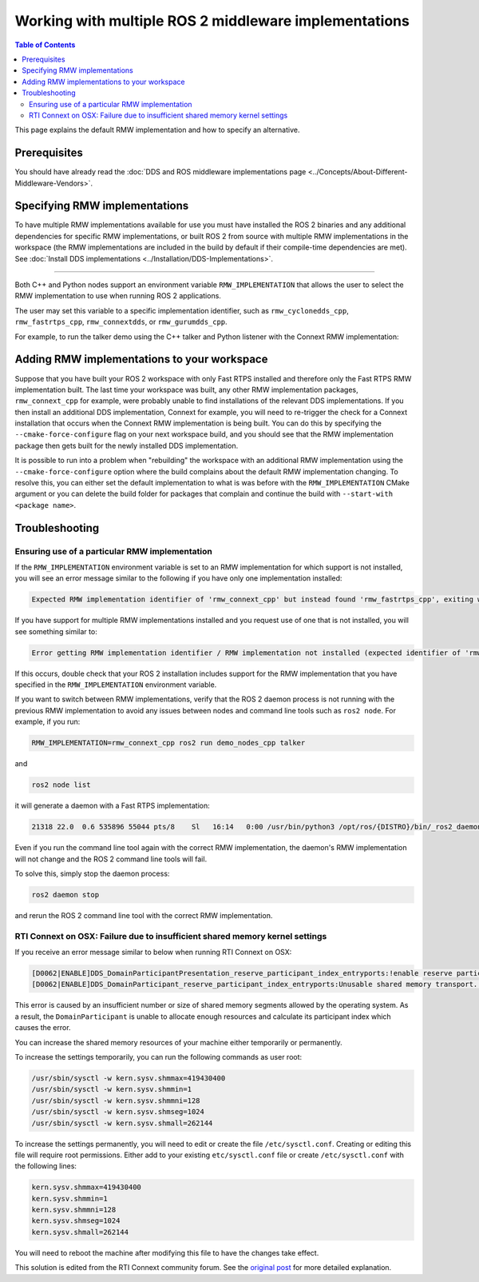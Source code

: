 .. redirect-from::

    Working-with-multiple-RMW-implementations
    Guides/Working-with-multiple-RMW-implementations
    Tutorials/Working-with-multiple-RMW-implementations

Working with multiple ROS 2 middleware implementations
======================================================

.. contents:: Table of Contents
   :depth: 2
   :local:

This page explains the default RMW implementation and how to specify an alternative.

Prerequisites
--------------

You should have already read the :doc:`DDS and ROS middleware implementations page <../Concepts/About-Different-Middleware-Vendors>`.

Specifying RMW implementations
------------------------------

To have multiple RMW implementations available for use you must have installed the ROS 2 binaries and any additional dependencies for specific RMW implementations, or built ROS 2 from source with multiple RMW implementations in the workspace (the RMW implementations are included in the build by default if their compile-time dependencies are met). See :doc:`Install DDS implementations <../Installation/DDS-Implementations>`.

----

Both C++ and Python nodes support an environment variable ``RMW_IMPLEMENTATION`` that allows the user to select the RMW implementation to use when running ROS 2 applications.

The user may set this variable to a specific implementation identifier, such as ``rmw_cyclonedds_cpp``, ``rmw_fastrtps_cpp``, ``rmw_connextdds``, or ``rmw_gurumdds_cpp``.

For example, to run the talker demo using the C++ talker and Python listener with the Connext RMW implementation:

.. tabs::

  .. group-tab:: Linux

    .. code-block:: bash

       RMW_IMPLEMENTATION=rmw_connext_cpp ros2 run demo_nodes_cpp talker

       # Run in another terminal
       RMW_IMPLEMENTATION=rmw_connext_cpp ros2 run demo_nodes_py listener

  .. group-tab:: macOS

    .. code-block:: bash

       RMW_IMPLEMENTATION=rmw_connext_cpp ros2 run demo_nodes_cpp talker

       # Run in another terminal
       RMW_IMPLEMENTATION=rmw_connext_cpp ros2 run demo_nodes_py listener

  .. group-tab:: Windows

    .. code-block:: bat

       set RMW_IMPLEMENTATION=rmw_connext_cpp
       ros2 run demo_nodes_cpp talker

       REM run in another terminal
       set RMW_IMPLEMENTATION=rmw_connext_cpp
       ros2 run demo_nodes_py listener

Adding RMW implementations to your workspace
--------------------------------------------

Suppose that you have built your ROS 2 workspace with only Fast RTPS installed and therefore only the Fast RTPS RMW implementation built.
The last time your workspace was built, any other RMW implementation packages, ``rmw_connext_cpp`` for example, were probably unable to find installations of the relevant DDS implementations.
If you then install an additional DDS implementation, Connext for example, you will need to re-trigger the check for a Connext installation that occurs when the Connext RMW implementation is being built.
You can do this by specifying the ``--cmake-force-configure`` flag on your next workspace build, and you should see that the RMW implementation package then gets built for the newly installed DDS implementation.

It is possible to run into a problem when "rebuilding" the workspace with an additional RMW implementation using the ``--cmake-force-configure`` option where the build complains about the default RMW implementation changing.
To resolve this, you can either set the default implementation to what is was before with the ``RMW_IMPLEMENTATION`` CMake argument or you can delete the build folder for packages that complain and continue the build with ``--start-with <package name>``.

Troubleshooting
---------------

Ensuring use of a particular RMW implementation
^^^^^^^^^^^^^^^^^^^^^^^^^^^^^^^^^^^^^^^^^^^^^^^

If the ``RMW_IMPLEMENTATION`` environment variable is set to an RMW implementation for which support is not installed, you will see an error message similar to the following if you have only one implementation installed:

.. code-block:: bash

   Expected RMW implementation identifier of 'rmw_connext_cpp' but instead found 'rmw_fastrtps_cpp', exiting with 102.

If you have support for multiple RMW implementations installed and you request use of one that is not installed, you will see something similar to:

.. code-block:: bash

   Error getting RMW implementation identifier / RMW implementation not installed (expected identifier of 'rmw_connext_cpp'), exiting with 1.

If this occurs, double check that your ROS 2 installation includes support for the RMW implementation that you have specified in the ``RMW_IMPLEMENTATION`` environment variable.

If you want to switch between RMW implementations, verify that the ROS 2 daemon process is not running with the previous RMW implementation to avoid any issues between nodes and command line tools such as ``ros2 node``.
For example, if you run:

.. code-block:: bash

   RMW_IMPLEMENTATION=rmw_connext_cpp ros2 run demo_nodes_cpp talker

and

.. code-block:: bash

   ros2 node list

it will generate a daemon with a Fast RTPS implementation:

.. code-block:: bash

   21318 22.0  0.6 535896 55044 pts/8    Sl   16:14   0:00 /usr/bin/python3 /opt/ros/{DISTRO}/bin/_ros2_daemon --rmw-implementation rmw_fastrtps_cpp --ros-domain-id 22

Even if you run the command line tool again with the correct RMW implementation, the daemon's RMW implementation will not change and the ROS 2 command line tools will fail.

To solve this, simply stop the daemon process:

.. code-block:: bash

   ros2 daemon stop

and rerun the ROS 2 command line tool with the correct RMW implementation.

RTI Connext on OSX: Failure due to insufficient shared memory kernel settings
^^^^^^^^^^^^^^^^^^^^^^^^^^^^^^^^^^^^^^^^^^^^^^^^^^^^^^^^^^^^^^^^^^^^^^^^^^^^^

If you receive an error message similar to below when running RTI Connext on OSX:

.. code-block:: console

   [D0062|ENABLE]DDS_DomainParticipantPresentation_reserve_participant_index_entryports:!enable reserve participant index
   [D0062|ENABLE]DDS_DomainParticipant_reserve_participant_index_entryports:Unusable shared memory transport. For a more in-   depth explanation of the possible problem and solution, please visit https://community.rti.com/kb/osx510.

This error is caused by an insufficient number or size of shared memory segments allowed by the operating system. As a result, the ``DomainParticipant`` is unable to allocate enough resources and calculate its participant index which causes the error.

You can increase the shared memory resources of your machine either temporarily or permanently.

To increase the settings temporarily, you can run the following commands as user root:

.. code-block:: console

   /usr/sbin/sysctl -w kern.sysv.shmmax=419430400
   /usr/sbin/sysctl -w kern.sysv.shmmin=1
   /usr/sbin/sysctl -w kern.sysv.shmmni=128
   /usr/sbin/sysctl -w kern.sysv.shmseg=1024
   /usr/sbin/sysctl -w kern.sysv.shmall=262144

To increase the settings permanently, you will need to edit or create the file ``/etc/sysctl.conf``. Creating or editing this file will require root permissions. Either add to your existing ``etc/sysctl.conf`` file or create ``/etc/sysctl.conf`` with the following lines:

.. code-block:: console

   kern.sysv.shmmax=419430400
   kern.sysv.shmmin=1
   kern.sysv.shmmni=128
   kern.sysv.shmseg=1024
   kern.sysv.shmall=262144

You will need to reboot the machine after modifying this file to have the changes take effect.

This solution is edited from the RTI Connext community forum.
See the `original post <https://community.rti.com/kb/osx510>`__ for more detailed explanation.
